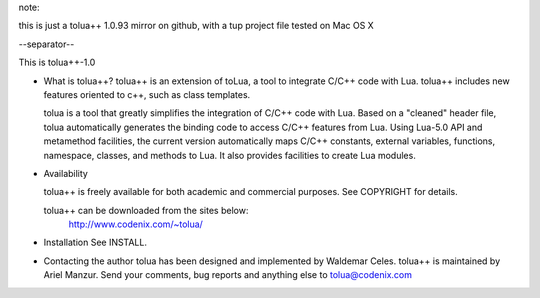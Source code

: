 
note:

this is just a tolua++ 1.0.93 mirror on github, with a tup project file tested on Mac
OS X

--separator--

This is tolua++-1.0

* What is tolua++?
  tolua++ is an extension of toLua, a tool to integrate C/C++ code with
  Lua. tolua++ includes new features oriented to c++, such as class
  templates.

  tolua is a tool that greatly simplifies the integration of C/C++ code 
  with Lua. Based on a "cleaned" header file, tolua automatically generates 
  the binding code to access C/C++ features from Lua. Using Lua-5.0 API and
  metamethod facilities, the current version automatically maps C/C++ 
  constants, external variables, functions, namespace, classes, and methods 
  to Lua. It also provides facilities to create Lua modules.

* Availability

  tolua++ is freely available for both academic and commercial purposes.
  See COPYRIGHT for details.

  tolua++ can be downloaded from the sites below:
            http://www.codenix.com/~tolua/

* Installation
  See INSTALL.

* Contacting the author
  tolua has been designed and implemented by Waldemar Celes.
  tolua++ is maintained by Ariel Manzur.
  Send your comments, bug reports and anything else to 
  tolua@codenix.com
